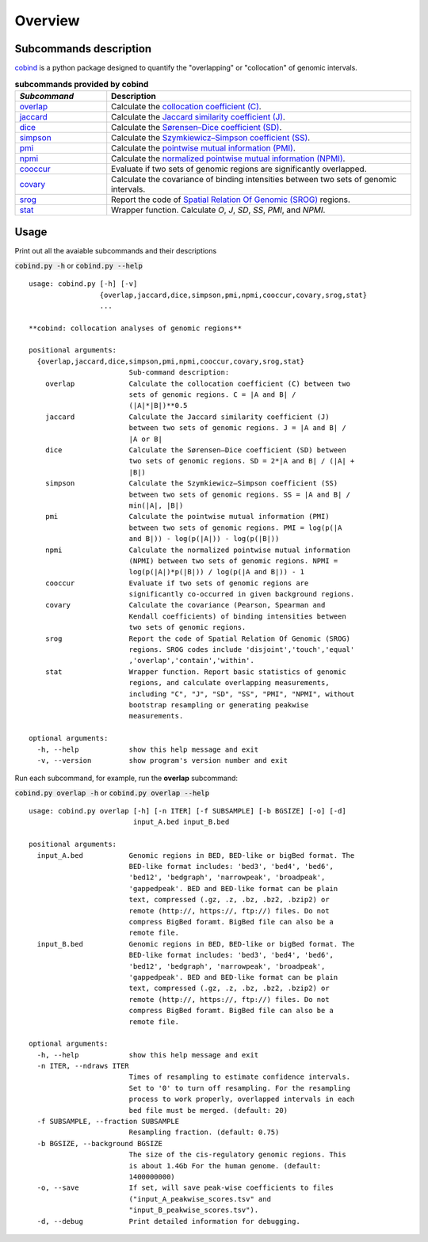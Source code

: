 Overview
=========

Subcommands description
-----------------------
`cobind <https://cobind.readthedocs.io/en/latest/index.html>`_ is a python package designed to quantify the "overlapping" or "collocation" of genomic intervals.

.. list-table:: **subcommands provided by cobind**
   :widths: 15,50
   :header-rows: 1

   * - *Subcommand*
     - Description
   * - `overlap <https://cobind.readthedocs.io/en/latest/usage/overlap.html>`_
     - Calculate the `collocation coefficient (C) <https://cobind.readthedocs.io/en/latest/definition.html#collocation-coefficient-c>`_.
   * - `jaccard <https://cobind.readthedocs.io/en/latest/usage/jaccard.html>`_
     - Calculate the `Jaccard similarity coefficient (J) <https://cobind.readthedocs.io/en/latest/definition.html#jaccard-coefficient-j>`_.
   * - `dice <https://cobind.readthedocs.io/en/latest/usage/SD.html>`_
     - Calculate the `Sørensen–Dice coefficient (SD) <https://cobind.readthedocs.io/en/latest/definition.html#sorensendice-coefficient-sd>`_.
   * - `simpson <https://cobind.readthedocs.io/en/latest/usage/SS.html>`_
     - Calculate the `Szymkiewicz–Simpson coefficient (SS) <https://cobind.readthedocs.io/en/latest/definition.html#szymkiewiczsimpson-coefficient-ss>`_.
   * - `pmi <https://cobind.readthedocs.io/en/latest/usage/PMI.html>`_
     - Calculate the `pointwise mutual information (PMI) <https://cobind.readthedocs.io/en/latest/definition.html#pointwise-mutual-information-pmi>`_.
   * - `npmi <https://cobind.readthedocs.io/en/latest/usage/NPMI.html>`_
     - Calculate the `normalized pointwise mutual information (NPMI) <https://cobind.readthedocs.io/en/latest/definition.html#normalized-pointwise-mutual-information-npmi>`_.
   * - `cooccur <https://cobind.readthedocs.io/en/latest/usage/cooccur.html>`_
     - Evaluate if two sets of genomic regions are significantly overlapped.
   * - `covary <https://cobind.readthedocs.io/en/latest/usage/covary.html>`_
     - Calculate the covariance of binding intensities between two sets of genomic intervals.
   * - `srog <https://cobind.readthedocs.io/en/latest/usage/SROG.html>`_
     - Report the code of `Spatial Relation Of Genomic (SROG) <https://cobind.readthedocs.io/en/latest/definition.html#spacial-relations-of-genomic-regions-srog>`_ regions.
   * - `stat <https://cobind.readthedocs.io/en/latest/usage/stat.html>`_
     - Wrapper function. Calculate *O*, *J*, *SD*, *SS*, *PMI*, and *NPMI*.



Usage
-----

Print out all the avaiable subcommands and their descriptions

:code:`cobind.py -h` or 
:code:`cobind.py --help`

::
  
  usage: cobind.py [-h] [-v]
                   {overlap,jaccard,dice,simpson,pmi,npmi,cooccur,covary,srog,stat}
                   ...

  **cobind: collocation analyses of genomic regions**

  positional arguments:
    {overlap,jaccard,dice,simpson,pmi,npmi,cooccur,covary,srog,stat}
                          Sub-command description:
      overlap             Calculate the collocation coefficient (C) between two
                          sets of genomic regions. C = |A and B| /
                          (|A|*|B|)**0.5
      jaccard             Calculate the Jaccard similarity coefficient (J)
                          between two sets of genomic regions. J = |A and B| /
                          |A or B|
      dice                Calculate the Sørensen–Dice coefficient (SD) between
                          two sets of genomic regions. SD = 2*|A and B| / (|A| +
                          |B|)
      simpson             Calculate the Szymkiewicz–Simpson coefficient (SS)
                          between two sets of genomic regions. SS = |A and B| /
                          min(|A|, |B|)
      pmi                 Calculate the pointwise mutual information (PMI)
                          between two sets of genomic regions. PMI = log(p(|A
                          and B|)) - log(p(|A|)) - log(p(|B|))
      npmi                Calculate the normalized pointwise mutual information
                          (NPMI) between two sets of genomic regions. NPMI =
                          log(p(|A|)*p(|B|)) / log(p(|A and B|)) - 1
      cooccur             Evaluate if two sets of genomic regions are
                          significantly co-occurred in given background regions.
      covary              Calculate the covariance (Pearson, Spearman and
                          Kendall coefficients) of binding intensities between
                          two sets of genomic regions.
      srog                Report the code of Spatial Relation Of Genomic (SROG)
                          regions. SROG codes include 'disjoint','touch','equal'
                          ,'overlap','contain','within'.
      stat                Wrapper function. Report basic statistics of genomic
                          regions, and calculate overlapping measurements,
                          including "C", "J", "SD", "SS", "PMI", "NPMI", without
                          bootstrap resampling or generating peakwise
                          measurements.

  optional arguments:
    -h, --help            show this help message and exit
    -v, --version         show program's version number and exit

Run each subcommand, for example, run the **overlap** subcommand:

:code:`cobind.py overlap -h` or :code:`cobind.py overlap --help`
::
  
  usage: cobind.py overlap [-h] [-n ITER] [-f SUBSAMPLE] [-b BGSIZE] [-o] [-d]
                           input_A.bed input_B.bed

  positional arguments:
    input_A.bed           Genomic regions in BED, BED-like or bigBed format. The
                          BED-like format includes: 'bed3', 'bed4', 'bed6',
                          'bed12', 'bedgraph', 'narrowpeak', 'broadpeak',
                          'gappedpeak'. BED and BED-like format can be plain
                          text, compressed (.gz, .z, .bz, .bz2, .bzip2) or
                          remote (http://, https://, ftp://) files. Do not
                          compress BigBed foramt. BigBed file can also be a
                          remote file.
    input_B.bed           Genomic regions in BED, BED-like or bigBed format. The
                          BED-like format includes: 'bed3', 'bed4', 'bed6',
                          'bed12', 'bedgraph', 'narrowpeak', 'broadpeak',
                          'gappedpeak'. BED and BED-like format can be plain
                          text, compressed (.gz, .z, .bz, .bz2, .bzip2) or
                          remote (http://, https://, ftp://) files. Do not
                          compress BigBed foramt. BigBed file can also be a
                          remote file.

  optional arguments:
    -h, --help            show this help message and exit
    -n ITER, --ndraws ITER
                          Times of resampling to estimate confidence intervals.
                          Set to '0' to turn off resampling. For the resampling
                          process to work properly, overlapped intervals in each
                          bed file must be merged. (default: 20)
    -f SUBSAMPLE, --fraction SUBSAMPLE
                          Resampling fraction. (default: 0.75)
    -b BGSIZE, --background BGSIZE
                          The size of the cis-regulatory genomic regions. This
                          is about 1.4Gb For the human genome. (default:
                          1400000000)
    -o, --save            If set, will save peak-wise coefficients to files
                          ("input_A_peakwise_scores.tsv" and
                          "input_B_peakwise_scores.tsv").
    -d, --debug           Print detailed information for debugging.